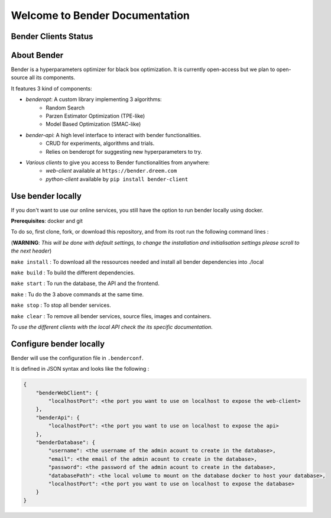 *******************************
Welcome to Bender Documentation
*******************************

Bender Clients Status
*********************
.. image:: https://img.shields.io/badge/web-up-green.svg?colorA=555555&colorB=97C901&logo=react&logoColor=DDDDDD&style=for-the-badge
   :target: https://bender.dreem.com/
   :alt: Bender Web Client
.. image:: https://img.shields.io/badge/api-up-green.svg?colorA=555555&colorB=97C901&logo=salesforce&logoColor=DDDDDD&style=for-the-badge
   :target: https://bender-optimizer.readthedocs.io/en/latest/documentation/api.html
   :alt: Bender Web Client
.. image:: https://img.shields.io/pypi/v/bender-client.svg?label=python&colorA=555555&colorB=97C901&logo=python&logoColor=DDDDDD&style=for-the-badge
   :target: https://pypi.python.org/pypi/bender-client
   :alt: Bender Python Client
.. image:: https://img.shields.io/badge/r-V0.1.1-green.svg?colorA=555555&logo=r&logoColor=DDDDDD&style=for-the-badge
   :target: https://cran.r-project.org/web/packages/bender/index.html
   :alt: Bender R Client
.. image:: https://img.shields.io/badge/benderopt-open%20source-green.svg?colorA=555555&colorB=97C901&logo=github&logoColor=DDDDDD&style=for-the-badge
   :target: https://github.com/Dreem-Organization/benderopt
   :alt: Benderopt Lib

About Bender
************

Bender is a hyperparameters optimizer for black box optimization. It is currently open-access but we plan to open-source all its components.

It features 3 kind of components:

- *benderopt*: A custom library implementing 3 algorithms:
    - Random Search
    - Parzen Estimator Optimization (TPE-like)
    - Model Based Optimization (SMAC-like)

- *bender-api*: A high level interface to interact with bender functionalities.
    - CRUD for experiments, algorithms and trials.
    - Relies on benderopt for suggesting new hyperparameters to try.

- *Various clients* to give you access to Bender functionalities from anywhere:
    - *web-client* available at ``https://bender.dreem.com``
    - *python-client* available by ``pip install bender-client``

.. image:: https://static.rythm.co/bender/workflow_diagram_api_web_client.jpg
   :alt: API - WEB CLIENT

.. image:: https://static.rythm.co/bender/workflow_diagram_api_other_client@large.jpg
   :alt: API - OTHER CLIENTS


Use bender locally
******************

If you don't want to use our online services, you still have the option to run bender locally using docker.

**Prerequisites**: docker and git

To do so, first clone, fork, or download this repository, and from its root run the following command lines :

(**WARNING**: *This will be done with default settings, to change the installation and initialisation settings please scroll to the next header*) 

``make install`` : To download all the ressources needed and install all bender dependencies into ./local

``make build`` : To build the different dependencies.

``make start`` : To run the database, the API and the frontend.

``make`` : Tu do the 3 above commands at the same time.

``make stop`` : To stop all bender services.

``make clear`` : To remove all bender services, source files, images and containers.


*To use the different clients with the local API check the its specific documentation*.

Configure bender locally
************************

Bender will use the configuration file in ``.benderconf``.

It is defined in JSON syntax and looks like the following :

.. code-block:: json

    {
        "benderWebClient": {
            "localhostPort": <the port you want to use on localhost to expose the web-client>
        },
        "benderApi": {
            "localhostPort": <the port you want to use on localhost to expose the api>
        },
        "benderDatabase": {
            "username": <the username of the admin acount to create in the database>,
            "email": <the email of the admin acount to create in the database>,
            "password": <the password of the admin acount to create in the database>,
            "databasePath": <the local volume to mount on the database docker to host your database>,
            "localhostPort": <the port you want to use on localhost to expose the database>
        }
    }
